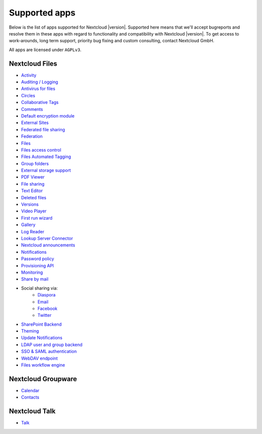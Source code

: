 ==============
Supported apps
==============

Below is the list of apps supported for Nextcloud |version|. Supported here means that we'll accept bugreports and resolve them in these apps with regard to functionality and compatibility with Nextcloud |version|. To get access to work-arounds, long term support, priority bug fixing and custom consulting, contact Nextcloud GmbH.

All apps are licensed under ``AGPLv3``.

Nextcloud Files
---------------

* `Activity <https://github.com/nextcloud/activity>`_
* `Auditing / Logging <https://github.com/nextcloud/server/tree/master/apps/admin_audit>`_
* `Antivirus for files <https://github.com/nextcloud/files_antivirus>`_
* `Circles <https://github.com/nextcloud/circles>`_
* `Collaborative Tags <https://github.com/nextcloud/server/tree/master/apps/systemtags>`_
* `Comments <https://github.com/nextcloud/server/tree/master/apps/comments>`_
* `Default encryption module <https://github.com/nextcloud/server/tree/master/apps/encryption>`_
* `External Sites <https://github.com/nextcloud/external>`_
* `Federated file sharing <https://github.com/nextcloud/server/tree/master/apps/federatedfilesharing>`_
* `Federation <https://github.com/nextcloud/server/tree/master/apps/federation>`_
* `Files <https://github.com/nextcloud/server/tree/master/apps/files>`_
* `Files access control <https://github.com/nextcloud/files_accesscontrol>`_
* `Files Automated Tagging <https://github.com/nextcloud/files_automatedtagging>`_
* `Group folders <https://github.com/nextcloud/groupfolders>`_
* `External storage support <https://github.com/nextcloud/server/tree/master/apps/files_external>`_
* `PDF Viewer <https://github.com/nextcloud/files_pdfviewer>`_
* `File sharing <https://github.com/nextcloud/server/tree/master/apps/files_sharing>`_
* `Text Editor <https://github.com/nextcloud/files_texteditor>`_
* `Deleted files <https://github.com/nextcloud/server/tree/master/apps/files_trashbin>`_
* `Versions <https://github.com/nextcloud/server/tree/master/apps/files_versions>`_
* `Video Player <https://github.com/nextcloud/files_videoplayer>`_
* `First run wizard <https://github.com/nextcloud/firstrunwizard>`_
* `Gallery <https://github.com/nextcloud/gallery>`_
* `Log Reader <https://github.com/nextcloud/logreader>`_
* `Lookup Server Connector <https://github.com/nextcloud/server/tree/master/apps/lookup_server_connector>`_
* `Nextcloud announcements <https://github.com/nextcloud/nextcloud_announcements/blob/master/appinfo/info.xml>`_
* `Notifications <https://github.com/nextcloud/notifications>`_
* `Password policy <https://github.com/nextcloud/password_policy>`_
* `Provisioning API <https://github.com/nextcloud/server/tree/master/apps/provisioning_api>`_
* `Monitoring <https://github.com/nextcloud/serverinfo>`_
* `Share by mail <https://github.com/nextcloud/server/tree/master/apps/sharebymail>`_
* Social sharing via:
    * `Diaspora <https://github.com/nextcloud/socialsharing/tree/master/socialsharing_diaspora>`_
    * `Email <https://github.com/nextcloud/socialsharing/tree/master/socialsharing_email>`_
    * `Facebook <https://github.com/nextcloud/socialsharing/tree/master/socialsharing_facebook>`_
    * `Twitter <https://github.com/nextcloud/socialsharing/tree/master/socialsharing_twitter>`_
* `SharePoint Backend <https://github.com/nextcloud/sharepoint/blob/master/appinfo/info.xml>`_
* `Theming <https://github.com/nextcloud/server/tree/master/apps/theming>`_
* `Update Notifications <https://github.com/nextcloud/server/tree/master/apps/updatenotification>`_
* `LDAP user and group backend <https://github.com/nextcloud/server/blob/master/apps/user_ldap>`_
* `SSO & SAML authentication <https://github.com/nextcloud/user_saml>`_
* `WebDAV endpoint <https://github.com/nextcloud/server/blob/master/apps/dav>`_
* `Files workflow engine <https://github.com/nextcloud/server/tree/master/apps/workflowengine>`_

Nextcloud Groupware
-------------------

* `Calendar <https://github.com/nextcloud/calendar>`_
* `Contacts <https://github.com/nextcloud/contacts>`_

Nextcloud Talk
--------------

* `Talk <https://github.com/nextcloud/spreed>`_
